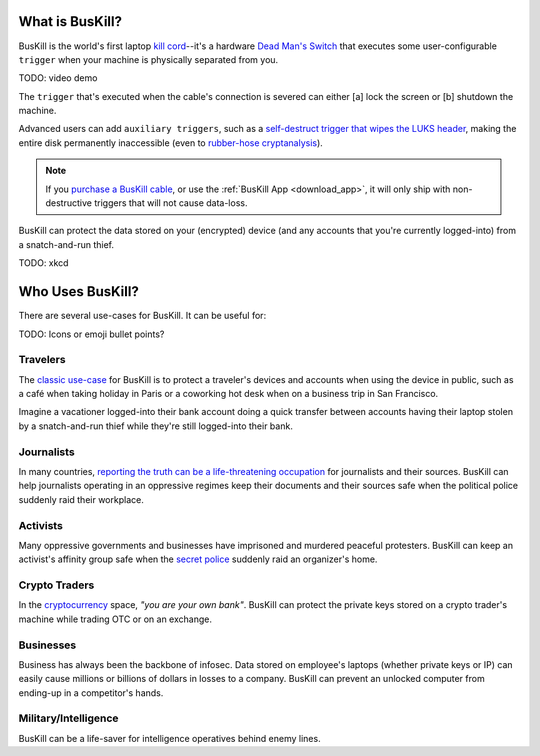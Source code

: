 .. _what:

What is BusKill?
================

BusKill is the world's first laptop `kill cord <https://en.wikipedia.org/wiki/Kill_cord>`_--it's a hardware `Dead Man's Switch <https://en.wikipedia.org/wiki/Dead_man%27s_switch>`_ that executes some user-configurable ``trigger`` when your machine is physically separated from you.

TODO: video demo

The ``trigger`` that's executed when the cable's connection is severed can either [a] lock the screen or [b] shutdown the machine.

Advanced users can add ``auxiliary triggers``, such as a `self-destruct trigger that wipes the LUKS header <https://buskill.in/luks-self-destruct/>`_, making the entire disk permanently inaccessible (even to `rubber-hose cryptanalysis <https://en.wikipedia.org/wiki/Rubber-hose_cryptanalysis>`_).

.. note:: If you `purchase a BusKill cable <https://buskill.in/buy>`_, or use the :ref:`BusKill App <download_app>`, it will only ship with non-destructive triggers that will not cause data-loss.

BusKill can protect the data stored on your (encrypted) device (and any accounts that you're currently logged-into) from a snatch-and-run thief.

TODO: xkcd

Who Uses BusKill?
=================

There are several use-cases for BusKill. It can be useful for:

TODO: Icons or emoji bullet points?

Travelers
---------

The `classic use-case <https://tech.michaelaltfield.net/2020/01/02/buskill-laptop-kill-cord-dead-man-switch/>`_ for BusKill is to protect a traveler's devices and accounts when using the device in public, such as a café when taking holiday in Paris or a coworking hot desk when on a business trip in San Francisco.

Imagine a vacationer logged-into their bank account doing a quick transfer between accounts having their laptop stolen by a snatch-and-run thief while they're still logged-into their bank.

Journalists
-----------

In many countries, `reporting the truth can be a life-threatening occupation <https://rsf.org/en/ranking>`_ for journalists and their sources. BusKill can help journalists operating in an oppressive regimes keep their documents and their sources safe when the political police suddenly raid their workplace.

Activists
---------

Many oppressive governments and businesses have imprisoned and murdered peaceful protesters. BusKill can keep an activist's affinity group safe when the `secret police <https://en.wikipedia.org/wiki/Secret_police>`_ suddenly raid an organizer's home.

Crypto Traders
--------------

In the `cryptocurrency <https://en.wikipedia.org/wiki/Cryptocurrency>`_ space, *"you are your own bank"*. BusKill can protect the private keys stored on a crypto trader's machine while trading OTC or on an exchange.

Businesses
----------

Business has always been the backbone of infosec. Data stored on employee's laptops (whether private keys or IP) can easily cause millions or billions of dollars in losses to a company. BusKill can prevent an unlocked computer from ending-up in a competitor's hands.

Military/Intelligence
---------------------

BusKill can be a life-saver for intelligence operatives behind enemy lines.
